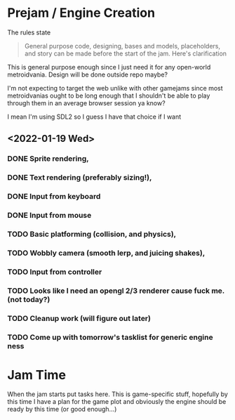 * Prejam / Engine Creation
  The rules state
  #+begin_quote
  General purpose code, designing, bases and models,
  placeholders, and story can be made before the start of the
  jam. Here's clarification
  #+end_quote

  This is general purpose enough since I just need it for any open-world metroidvania. Design
  will be done outside repo maybe?

  I'm not expecting to target the web unlike with other gamejams since most metroidvanias ought to
  be long enough that I shouldn't be able to play through them in an average browser session ya know?

  I mean I'm using SDL2 so I guess I have that choice if I want
  
** <2022-01-19 Wed>
*** DONE Sprite rendering,
    :LOGBOOK:
    CLOCK: [2022-01-19 Wed 15:05]--[2022-01-19 Wed 15:26] =>  0:21
    :END:
*** DONE Text rendering (preferably sizing!),
    :LOGBOOK:
    CLOCK: [2022-01-19 Wed 15:31]--[2022-01-19 Wed 15:55] =>  0:24
    :END:
*** DONE Input from keyboard
    :LOGBOOK:
    CLOCK: [2022-01-19 Wed 16:40]--[2022-01-19 Wed 16:53] =>  0:13
    :END:
*** DONE Input from mouse
*** TODO Basic platforming (collision, and physics),
    :LOGBOOK:
    CLOCK: [2022-01-19 Wed 17:25]
    :END:
*** TODO Wobbly camera (smooth lerp, and juicing shakes),
*** TODO Input from controller
*** TODO Looks like I need an opengl 2/3 renderer cause fuck me. (not today?)
*** TODO Cleanup work (will figure out later)
*** TODO Come up with tomorrow's tasklist for generic engine ness
* Jam Time
  When the jam starts put tasks here. This is game-specific stuff,
  hopefully by this time I have a plan for the game plot and obviously
  the engine should be ready by this time (or good enough...)
